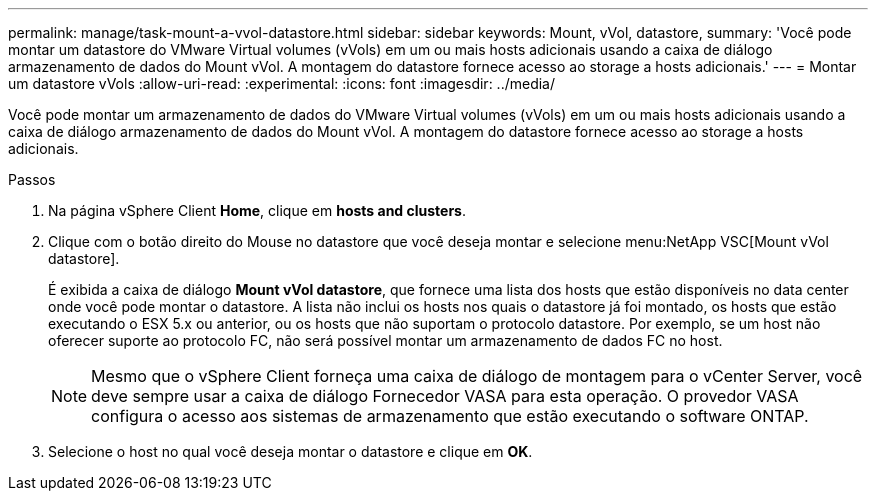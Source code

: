 ---
permalink: manage/task-mount-a-vvol-datastore.html 
sidebar: sidebar 
keywords: Mount, vVol, datastore, 
summary: 'Você pode montar um datastore do VMware Virtual volumes (vVols) em um ou mais hosts adicionais usando a caixa de diálogo armazenamento de dados do Mount vVol. A montagem do datastore fornece acesso ao storage a hosts adicionais.' 
---
= Montar um datastore vVols
:allow-uri-read: 
:experimental: 
:icons: font
:imagesdir: ../media/


[role="lead"]
Você pode montar um armazenamento de dados do VMware Virtual volumes (vVols) em um ou mais hosts adicionais usando a caixa de diálogo armazenamento de dados do Mount vVol. A montagem do datastore fornece acesso ao storage a hosts adicionais.

.Passos
. Na página vSphere Client *Home*, clique em *hosts and clusters*.
. Clique com o botão direito do Mouse no datastore que você deseja montar e selecione menu:NetApp VSC[Mount vVol datastore].
+
É exibida a caixa de diálogo *Mount vVol datastore*, que fornece uma lista dos hosts que estão disponíveis no data center onde você pode montar o datastore. A lista não inclui os hosts nos quais o datastore já foi montado, os hosts que estão executando o ESX 5.x ou anterior, ou os hosts que não suportam o protocolo datastore. Por exemplo, se um host não oferecer suporte ao protocolo FC, não será possível montar um armazenamento de dados FC no host.

+
[NOTE]
====
Mesmo que o vSphere Client forneça uma caixa de diálogo de montagem para o vCenter Server, você deve sempre usar a caixa de diálogo Fornecedor VASA para esta operação. O provedor VASA configura o acesso aos sistemas de armazenamento que estão executando o software ONTAP.

====
. Selecione o host no qual você deseja montar o datastore e clique em *OK*.

